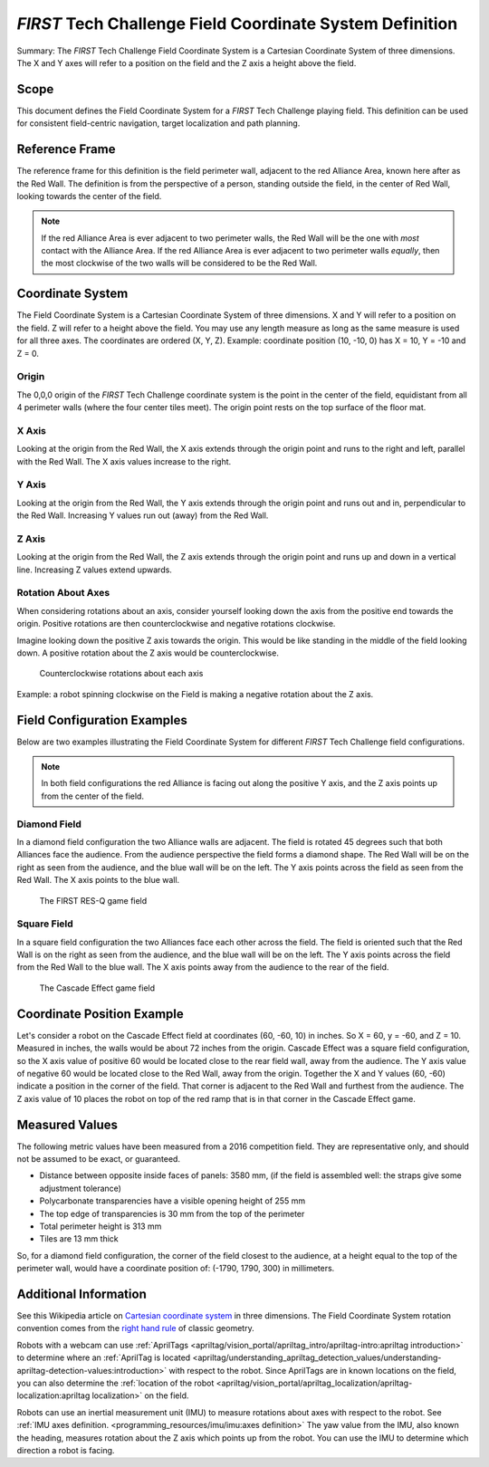 *FIRST* Tech Challenge Field Coordinate System Definition
=========================================================

.. meta::
   :description: This document defines the Field Coordinate System which can be used to specify position on the playing field.

Summary: The *FIRST* Tech Challenge Field Coordinate System is a Cartesian Coordinate System of three dimensions.
The X and Y axes will refer to a position on the field and the Z axis a height above the field.

Scope
-----
  
This document defines the Field Coordinate System 
for a *FIRST* Tech Challenge playing field. This definition can be
used for consistent field-centric navigation, target localization and path
planning.

Reference Frame
---------------

The reference frame for this definition is the field perimeter wall, adjacent
to the red Alliance Area, known here after as the Red Wall.  The definition is
from the perspective of a person, standing outside the field, in the center of
Red Wall, looking towards the center of the field.

.. note:: 
   If the red Alliance Area is ever adjacent to two perimeter walls,
   the Red Wall will be the one with *most* contact with the Alliance Area. If
   the red Alliance Area is ever adjacent to two perimeter walls *equally*, then
   the most clockwise of the two walls will be considered to be the Red Wall.
   
Coordinate System
-----------------

The Field Coordinate System is a Cartesian Coordinate System of three dimensions.
X and Y will refer to a position on the field.
Z will refer to a height above the field.
You may use any length measure as long as the same measure is used for all three axes.
The coordinates are ordered (X, Y, Z).
Example: coordinate position (10, -10, 0) has X = 10, Y = -10 and Z = 0.

Origin
^^^^^^

The 0,0,0 origin of the *FIRST* Tech Challenge coordinate system is the point
in the center of the field, equidistant from all 4 perimeter walls (where the
four center tiles meet). The origin point rests on the top surface of the floor
mat.

X Axis
^^^^^^

Looking at the origin from the Red Wall, the X axis extends through the origin
point and runs to the right and left, parallel with the Red Wall. The X axis
values increase to the right.

Y Axis
^^^^^^

Looking at the origin from the Red Wall, the Y axis extends through the origin
point and runs out and in, perpendicular to the Red Wall. Increasing Y values
run out (away) from the Red Wall.

Z Axis
^^^^^^

Looking at the origin from the Red Wall, the Z axis extends through the origin
point and runs up and down in a vertical line. Increasing Z values extend
upwards.

Rotation About Axes
^^^^^^^^^^^^^^^^^^^

When considering rotations about an axis, consider yourself looking down the
axis from the positive end towards the origin. Positive
rotations are then counterclockwise and negative rotations clockwise.

Imagine looking down the positive Z axis towards the origin.
This would be like standing in the middle of the field
looking down.
A positive rotation about the Z axis would be counterclockwise.

   
.. figure:: images/image1.jpg
   :alt: X, Y and Z coordinate axes
   
   Counterclockwise rotations about each axis

Example: a robot spinning clockwise on the Field is making a negative rotation about the Z axis.

Field Configuration Examples
----------------------------

Below are two examples illustrating the Field Coordinate System for different
*FIRST* Tech Challenge field configurations.

.. note::
   In both field configurations the red Alliance is facing out along the positive Y axis,
   and the Z axis points up from the center of the field.

Diamond Field
^^^^^^^^^^^^^

In a diamond field configuration the two Alliance walls are adjacent.
The field is rotated 45 degrees such that both Alliances face the audience.
From the audience perspective the field forms a diamond shape.
The Red Wall will be on the right as seen from the audience,
and the blue wall will be on the left.
The Y axis points across the field as seen from the Red Wall. 
The X axis points to the blue wall.


.. figure:: images/image2.jpg
   :alt: A diamond field with X, Y and Z axes shown
   
   The FIRST RES-Q game field   
   
Square Field
^^^^^^^^^^^^

In a square field configuration the two Alliances face each other across the field.
The field is oriented such that the Red Wall is on the right as seen
from the audience, and the blue wall will be on the left.
The Y axis points across the field from the Red Wall to the blue wall.
The X axis points away from the audience to the rear of the field.
   
.. figure:: images/image3.jpg
   :alt: A square field with X, Y and Z axes shown
   
   The Cascade Effect game field

Coordinate Position Example
---------------------------

Let's consider a robot on the Cascade Effect field at coordinates 
(60, -60, 10) in inches. So X = 60, y = -60, and Z = 10. 
Measured in inches, the walls would be about 72 inches from the origin.
Cascade Effect was a square field configuration, so
the X axis value of positive 60 would be located close to the rear field wall, away from the audience.
The Y axis value of negative 60 would be located close to the Red Wall, away from the origin.
Together the X and Y values (60, -60) indicate a position in the corner of the field.
That corner is adjacent to the Red Wall and furthest from the audience. 
The Z axis value of 10 places the robot on top of the red
ramp that is in that corner in the Cascade Effect game. 

Measured Values
---------------

The following metric values have been measured from a 2016 competition field. They are
representative only, and should not be assumed to be exact, or guaranteed.

-  Distance between opposite inside faces of panels: 3580 mm,
   (if the field is assembled well: the straps give some adjustment tolerance)
-  Polycarbonate transparencies have a visible opening height of 255 mm
-  The top edge of transparencies is 30 mm from the top of the perimeter
-  Total perimeter height is 313 mm
-  Tiles are 13 mm thick

So, for a diamond field configuration, the corner of the field closest to the
audience, at a height equal to the top of the perimeter wall, would have a
coordinate position of: (-1790, 1790, 300) in millimeters.

Additional Information
----------------------

See this Wikipedia article on `Cartesian coordinate system
<https://en.wikipedia.org/wiki/Cartesian_coordinate_system#Three_dimensions>`__
in three dimensions.
The Field Coordinate System rotation convention comes from the 
`right hand rule <https://en.wikipedia.org/wiki/Right-hand_rule>`__ 
of classic geometry.

Robots with a webcam can use :ref:`AprilTags <apriltag/vision_portal/apriltag_intro/apriltag-intro:apriltag introduction>`
to determine where an :ref:`AprilTag is located 
<apriltag/understanding_apriltag_detection_values/understanding-apriltag-detection-values:introduction>` 
with respect to the robot.
Since AprilTags are in known locations on the field, you can also determine the
:ref:`location of the robot <apriltag/vision_portal/apriltag_localization/apriltag-localization:apriltag localization>`
on the field.

Robots can use an inertial measurement unit (IMU) to measure rotations about axes
with respect to the robot. See :ref:`IMU axes definition. <programming_resources/imu/imu:axes definition>`
The yaw value from the IMU, also known the heading, measures rotation about the Z axis
which points up from the robot. 
You can use the IMU to determine which direction a robot is facing.

